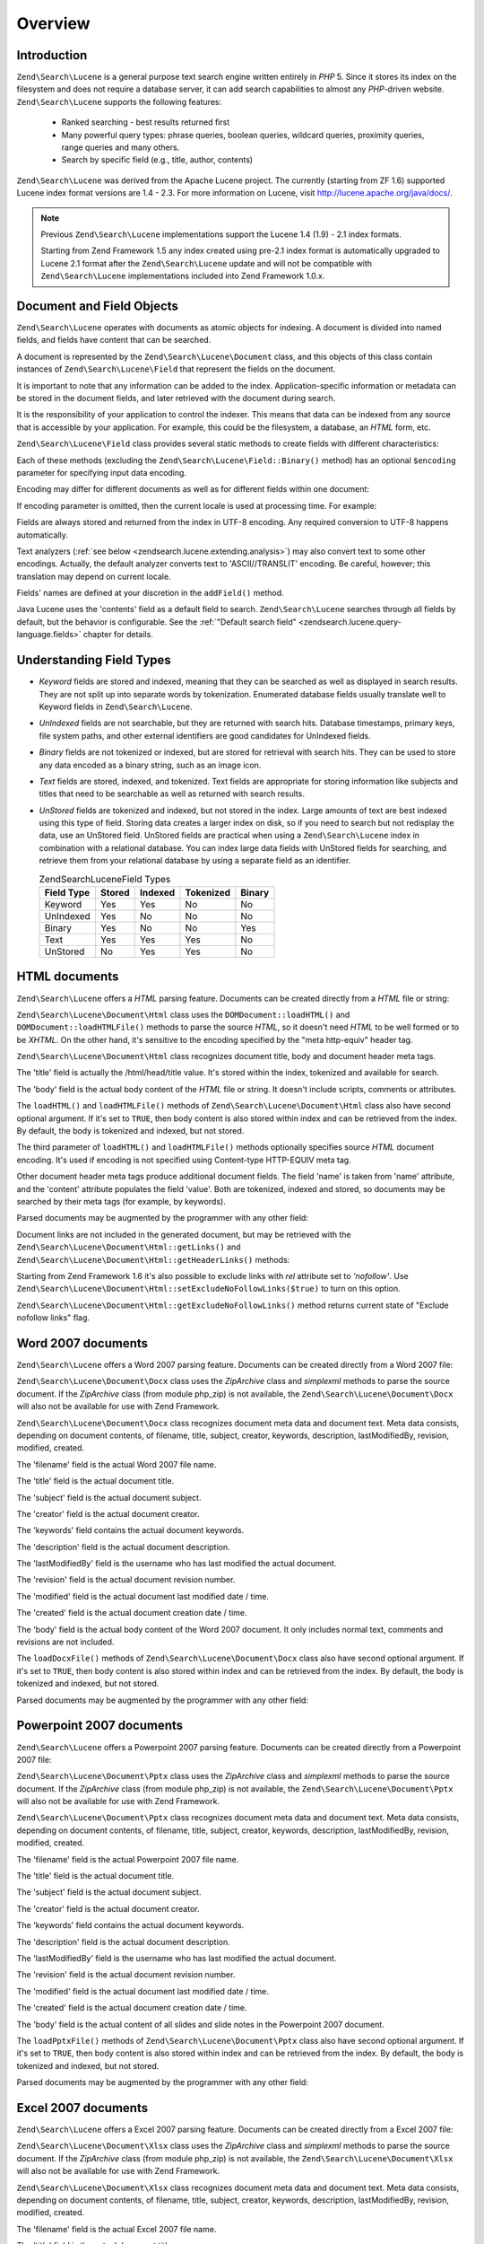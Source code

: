 .. _zendsearch.lucene.overview:

Overview
========

.. _zendsearch.lucene.introduction:

Introduction
------------

``Zend\Search\Lucene`` is a general purpose text search engine written entirely in *PHP* 5. Since it stores its
index on the filesystem and does not require a database server, it can add search capabilities to almost any
*PHP*-driven website. ``Zend\Search\Lucene`` supports the following features:



   - Ranked searching - best results returned first

   - Many powerful query types: phrase queries, boolean queries, wildcard queries, proximity queries, range queries
     and many others.

   - Search by specific field (e.g., title, author, contents)

``Zend\Search\Lucene`` was derived from the Apache Lucene project. The currently (starting from ZF 1.6) supported
Lucene index format versions are 1.4 - 2.3. For more information on Lucene, visit
http://lucene.apache.org/java/docs/.

.. note::

   Previous ``Zend\Search\Lucene`` implementations support the Lucene 1.4 (1.9) - 2.1 index formats.

   Starting from Zend Framework 1.5 any index created using pre-2.1 index format is automatically upgraded to
   Lucene 2.1 format after the ``Zend\Search\Lucene`` update and will not be compatible with ``Zend\Search\Lucene``
   implementations included into Zend Framework 1.0.x.

.. _zendsearch.lucene.index-creation.documents-and-fields:

Document and Field Objects
--------------------------

``Zend\Search\Lucene`` operates with documents as atomic objects for indexing. A document is divided into named
fields, and fields have content that can be searched.

A document is represented by the ``Zend\Search\Lucene\Document`` class, and this objects of this class contain
instances of ``Zend\Search\Lucene\Field`` that represent the fields on the document.

It is important to note that any information can be added to the index. Application-specific information or
metadata can be stored in the document fields, and later retrieved with the document during search.

It is the responsibility of your application to control the indexer. This means that data can be indexed from any
source that is accessible by your application. For example, this could be the filesystem, a database, an *HTML*
form, etc.

``Zend\Search\Lucene\Field`` class provides several static methods to create fields with different characteristics:

.. code-block:: php
   :linenos:

   $doc = new Zend\Search\Lucene\Document();

   // Field is not tokenized, but is indexed and stored within the index.
   // Stored fields can be retrieved from the index.
   $doc->addField(Zend\Search\Lucene\Field::Keyword('doctype',
                                                    'autogenerated'));

   // Field is not tokenized nor indexed, but is stored in the index.
   $doc->addField(Zend\Search\Lucene\Field::UnIndexed('created',
                                                      time()));

   // Binary String valued Field that is not tokenized nor indexed,
   // but is stored in the index.
   $doc->addField(Zend\Search\Lucene\Field::Binary('icon',
                                                   $iconData));

   // Field is tokenized and indexed, and is stored in the index.
   $doc->addField(Zend\Search\Lucene\Field::Text('annotation',
                                                 'Document annotation text'));

   // Field is tokenized and indexed, but is not stored in the index.
   $doc->addField(Zend\Search\Lucene\Field::UnStored('contents',
                                                     'My document content'));

Each of these methods (excluding the ``Zend\Search\Lucene\Field::Binary()`` method) has an optional ``$encoding``
parameter for specifying input data encoding.

Encoding may differ for different documents as well as for different fields within one document:

.. code-block:: php
   :linenos:

   $doc = new Zend\Search\Lucene\Document();
   $doc->addField(Zend\Search\Lucene\Field::Text('title',
                                                 $title,
                                                 'iso-8859-1'));
   $doc->addField(Zend\Search\Lucene\Field::UnStored('contents',
                                                     $contents,
                                                     'utf-8'));

If encoding parameter is omitted, then the current locale is used at processing time. For example:

.. code-block:: php
   :linenos:

   setlocale(LC_ALL, 'de_DE.iso-8859-1');
   ...
   $doc->addField(Zend\Search\Lucene\Field::UnStored('contents', $contents));

Fields are always stored and returned from the index in UTF-8 encoding. Any required conversion to UTF-8 happens
automatically.

Text analyzers (:ref:`see below <zendsearch.lucene.extending.analysis>`) may also convert text to some other
encodings. Actually, the default analyzer converts text to 'ASCII//TRANSLIT' encoding. Be careful, however; this
translation may depend on current locale.

Fields' names are defined at your discretion in the ``addField()`` method.

Java Lucene uses the 'contents' field as a default field to search. ``Zend\Search\Lucene`` searches through all
fields by default, but the behavior is configurable. See the :ref:`"Default search field"
<zendsearch.lucene.query-language.fields>` chapter for details.

.. _zendsearch.lucene.index-creation.understanding-field-types:

Understanding Field Types
-------------------------

- *Keyword* fields are stored and indexed, meaning that they can be searched as well as displayed in search
  results. They are not split up into separate words by tokenization. Enumerated database fields usually translate
  well to Keyword fields in ``Zend\Search\Lucene``.

- *UnIndexed* fields are not searchable, but they are returned with search hits. Database timestamps, primary keys,
  file system paths, and other external identifiers are good candidates for UnIndexed fields.

- *Binary* fields are not tokenized or indexed, but are stored for retrieval with search hits. They can be used to
  store any data encoded as a binary string, such as an image icon.

- *Text* fields are stored, indexed, and tokenized. Text fields are appropriate for storing information like
  subjects and titles that need to be searchable as well as returned with search results.

- *UnStored* fields are tokenized and indexed, but not stored in the index. Large amounts of text are best indexed
  using this type of field. Storing data creates a larger index on disk, so if you need to search but not redisplay
  the data, use an UnStored field. UnStored fields are practical when using a ``Zend\Search\Lucene`` index in
  combination with a relational database. You can index large data fields with UnStored fields for searching, and
  retrieve them from your relational database by using a separate field as an identifier.

  .. _zendsearch.lucene.index-creation.understanding-field-types.table:

  .. table:: Zend\Search\Lucene\Field Types

     +----------+------+-------+---------+------+
     |Field Type|Stored|Indexed|Tokenized|Binary|
     +==========+======+=======+=========+======+
     |Keyword   |Yes   |Yes    |No       |No    |
     +----------+------+-------+---------+------+
     |UnIndexed |Yes   |No     |No       |No    |
     +----------+------+-------+---------+------+
     |Binary    |Yes   |No     |No       |Yes   |
     +----------+------+-------+---------+------+
     |Text      |Yes   |Yes    |Yes      |No    |
     +----------+------+-------+---------+------+
     |UnStored  |No    |Yes    |Yes      |No    |
     +----------+------+-------+---------+------+

.. _zendsearch.lucene.index-creation.html-documents:

HTML documents
--------------

``Zend\Search\Lucene`` offers a *HTML* parsing feature. Documents can be created directly from a *HTML* file or
string:

.. code-block:: php
   :linenos:

   $doc = Zend\Search\Lucene\Document\Html::loadHTMLFile($filename);
   $index->addDocument($doc);
   ...
   $doc = Zend\Search\Lucene\Document\Html::loadHTML($htmlString);
   $index->addDocument($doc);

``Zend\Search\Lucene\Document\Html`` class uses the ``DOMDocument::loadHTML()`` and ``DOMDocument::loadHTMLFile()``
methods to parse the source *HTML*, so it doesn't need *HTML* to be well formed or to be *XHTML*. On the other
hand, it's sensitive to the encoding specified by the "meta http-equiv" header tag.

``Zend\Search\Lucene\Document\Html`` class recognizes document title, body and document header meta tags.

The 'title' field is actually the /html/head/title value. It's stored within the index, tokenized and available for
search.

The 'body' field is the actual body content of the *HTML* file or string. It doesn't include scripts, comments or
attributes.

The ``loadHTML()`` and ``loadHTMLFile()`` methods of ``Zend\Search\Lucene\Document\Html`` class also have second
optional argument. If it's set to ``TRUE``, then body content is also stored within index and can be retrieved from
the index. By default, the body is tokenized and indexed, but not stored.

The third parameter of ``loadHTML()`` and ``loadHTMLFile()`` methods optionally specifies source *HTML* document
encoding. It's used if encoding is not specified using Content-type HTTP-EQUIV meta tag.

Other document header meta tags produce additional document fields. The field 'name' is taken from 'name'
attribute, and the 'content' attribute populates the field 'value'. Both are tokenized, indexed and stored, so
documents may be searched by their meta tags (for example, by keywords).

Parsed documents may be augmented by the programmer with any other field:

.. code-block:: php
   :linenos:

   $doc = Zend\Search\Lucene\Document\Html::loadHTML($htmlString);
   $doc->addField(Zend\Search\Lucene\Field::UnIndexed('created',
                                                      time()));
   $doc->addField(Zend\Search\Lucene\Field::UnIndexed('updated',
                                                      time()));
   $doc->addField(Zend\Search\Lucene\Field::Text('annotation',
                                                 'Document annotation text'));
   $index->addDocument($doc);

Document links are not included in the generated document, but may be retrieved with the
``Zend\Search\Lucene\Document\Html::getLinks()`` and ``Zend\Search\Lucene\Document\Html::getHeaderLinks()``
methods:

.. code-block:: php
   :linenos:

   $doc = Zend\Search\Lucene\Document\Html::loadHTML($htmlString);
   $linksArray = $doc->getLinks();
   $headerLinksArray = $doc->getHeaderLinks();

Starting from Zend Framework 1.6 it's also possible to exclude links with *rel* attribute set to *'nofollow'*. Use
``Zend\Search\Lucene\Document\Html::setExcludeNoFollowLinks($true)`` to turn on this option.

``Zend\Search\Lucene\Document\Html::getExcludeNoFollowLinks()`` method returns current state of "Exclude nofollow
links" flag.

.. _zendsearch.lucene.index-creation.docx-documents:

Word 2007 documents
-------------------

``Zend\Search\Lucene`` offers a Word 2007 parsing feature. Documents can be created directly from a Word 2007 file:

.. code-block:: php
   :linenos:

   $doc = Zend\Search\Lucene\Document\Docx::loadDocxFile($filename);
   $index->addDocument($doc);

``Zend\Search\Lucene\Document\Docx`` class uses the *ZipArchive* class and *simplexml* methods to parse the source
document. If the *ZipArchive* class (from module php_zip) is not available, the
``Zend\Search\Lucene\Document\Docx`` will also not be available for use with Zend Framework.

``Zend\Search\Lucene\Document\Docx`` class recognizes document meta data and document text. Meta data consists,
depending on document contents, of filename, title, subject, creator, keywords, description, lastModifiedBy,
revision, modified, created.

The 'filename' field is the actual Word 2007 file name.

The 'title' field is the actual document title.

The 'subject' field is the actual document subject.

The 'creator' field is the actual document creator.

The 'keywords' field contains the actual document keywords.

The 'description' field is the actual document description.

The 'lastModifiedBy' field is the username who has last modified the actual document.

The 'revision' field is the actual document revision number.

The 'modified' field is the actual document last modified date / time.

The 'created' field is the actual document creation date / time.

The 'body' field is the actual body content of the Word 2007 document. It only includes normal text, comments and
revisions are not included.

The ``loadDocxFile()`` methods of ``Zend\Search\Lucene\Document\Docx`` class also have second optional argument. If
it's set to ``TRUE``, then body content is also stored within index and can be retrieved from the index. By
default, the body is tokenized and indexed, but not stored.

Parsed documents may be augmented by the programmer with any other field:

.. code-block:: php
   :linenos:

   $doc = Zend\Search\Lucene\Document\Docx::loadDocxFile($filename);
   $doc->addField(Zend\Search\Lucene\Field::UnIndexed(
       'indexTime',
       time())
   );
   $doc->addField(Zend\Search\Lucene\Field::Text(
       'annotation',
       'Document annotation text')
   );
   $index->addDocument($doc);

.. _zendsearch.lucene.index-creation.pptx-documents:

Powerpoint 2007 documents
-------------------------

``Zend\Search\Lucene`` offers a Powerpoint 2007 parsing feature. Documents can be created directly from a
Powerpoint 2007 file:

.. code-block:: php
   :linenos:

   $doc = Zend\Search\Lucene\Document\Pptx::loadPptxFile($filename);
   $index->addDocument($doc);

``Zend\Search\Lucene\Document\Pptx`` class uses the *ZipArchive* class and *simplexml* methods to parse the source
document. If the *ZipArchive* class (from module php_zip) is not available, the
``Zend\Search\Lucene\Document\Pptx`` will also not be available for use with Zend Framework.

``Zend\Search\Lucene\Document\Pptx`` class recognizes document meta data and document text. Meta data consists,
depending on document contents, of filename, title, subject, creator, keywords, description, lastModifiedBy,
revision, modified, created.

The 'filename' field is the actual Powerpoint 2007 file name.

The 'title' field is the actual document title.

The 'subject' field is the actual document subject.

The 'creator' field is the actual document creator.

The 'keywords' field contains the actual document keywords.

The 'description' field is the actual document description.

The 'lastModifiedBy' field is the username who has last modified the actual document.

The 'revision' field is the actual document revision number.

The 'modified' field is the actual document last modified date / time.

The 'created' field is the actual document creation date / time.

The 'body' field is the actual content of all slides and slide notes in the Powerpoint 2007 document.

The ``loadPptxFile()`` methods of ``Zend\Search\Lucene\Document\Pptx`` class also have second optional argument. If
it's set to ``TRUE``, then body content is also stored within index and can be retrieved from the index. By
default, the body is tokenized and indexed, but not stored.

Parsed documents may be augmented by the programmer with any other field:

.. code-block:: php
   :linenos:

   $doc = Zend\Search\Lucene\Document\Pptx::loadPptxFile($filename);
   $doc->addField(Zend\Search\Lucene\Field::UnIndexed(
       'indexTime',
       time()));
   $doc->addField(Zend\Search\Lucene\Field::Text(
       'annotation',
       'Document annotation text'));
   $index->addDocument($doc);

.. _zendsearch.lucene.index-creation.xlsx-documents:

Excel 2007 documents
--------------------

``Zend\Search\Lucene`` offers a Excel 2007 parsing feature. Documents can be created directly from a Excel 2007
file:

.. code-block:: php
   :linenos:

   $doc = Zend\Search\Lucene\Document\Xlsx::loadXlsxFile($filename);
   $index->addDocument($doc);

``Zend\Search\Lucene\Document\Xlsx`` class uses the *ZipArchive* class and *simplexml* methods to parse the source
document. If the *ZipArchive* class (from module php_zip) is not available, the
``Zend\Search\Lucene\Document\Xlsx`` will also not be available for use with Zend Framework.

``Zend\Search\Lucene\Document\Xlsx`` class recognizes document meta data and document text. Meta data consists,
depending on document contents, of filename, title, subject, creator, keywords, description, lastModifiedBy,
revision, modified, created.

The 'filename' field is the actual Excel 2007 file name.

The 'title' field is the actual document title.

The 'subject' field is the actual document subject.

The 'creator' field is the actual document creator.

The 'keywords' field contains the actual document keywords.

The 'description' field is the actual document description.

The 'lastModifiedBy' field is the username who has last modified the actual document.

The 'revision' field is the actual document revision number.

The 'modified' field is the actual document last modified date / time.

The 'created' field is the actual document creation date / time.

The 'body' field is the actual content of all cells in all worksheets of the Excel 2007 document.

The ``loadXlsxFile()`` methods of ``Zend\Search\Lucene\Document\Xlsx`` class also have second optional argument. If
it's set to ``TRUE``, then body content is also stored within index and can be retrieved from the index. By
default, the body is tokenized and indexed, but not stored.

Parsed documents may be augmented by the programmer with any other field:

.. code-block:: php
   :linenos:

   $doc = Zend\Search\Lucene\Document\Xlsx::loadXlsxFile($filename);
   $doc->addField(Zend\Search\Lucene\Field::UnIndexed(
       'indexTime',
       time()));
   $doc->addField(Zend\Search\Lucene\Field::Text(
       'annotation',
       'Document annotation text'));
   $index->addDocument($doc);



